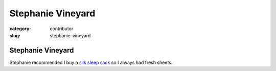 Stephanie Vineyard
==================

:category: contributor
:slug: stephanie-vineyard

Stephanie Vineyard
------------------

Stephanie recommended I buy a 
`silk sleep sack <http://www.amazon.com/gp/product/B00538KI24/ref=as_li_ss_tl?ie=UTF8&tag=minimneeds-20&linkCode=as2&camp=1789&creative=390957&creativeASIN=B00538KI24>`_
so I always had fresh sheets.

